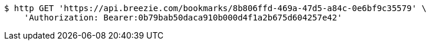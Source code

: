[source,bash]
----
$ http GET 'https://api.breezie.com/bookmarks/8b806ffd-469a-47d5-a84c-0e6bf9c35579' \
    'Authorization: Bearer:0b79bab50daca910b000d4f1a2b675d604257e42'
----